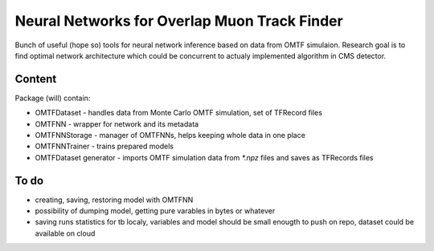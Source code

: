 Neural Networks for Overlap Muon Track Finder
==============

Bunch of useful (hope so) tools for neural network inference based on data from OMTF simulaion.
Research goal is to find optimal network architecture which could be concurrent to actualy implemented algorithm in CMS detector.

Content
--------------

Package (will) contain:

* OMTFDataset - handles data from Monte Carlo OMTF simulation, set of TFRecord files
* OMTFNN - wrapper for network and its metadata
* OMTFNNStorage - manager of OMTFNNs, helps keeping whole data in one place
* OMTFNNTrainer - trains prepared models
* OMTFDataset generator - imports OMTF simulation data from `*.npz` files and saves as TFRecords files

To do
--------------

* creating, saving, restoring model with OMTFNN
* possibility of dumping model, getting pure varables in bytes or whatever
* saving runs statistics for tb localy, variables and model should be small enougth to push on repo, dataset could be available on cloud
